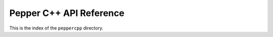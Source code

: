 .. _peppercpp-index:

########################
Pepper C++ API Reference
########################

This is the index of the ``peppercpp`` directory.


